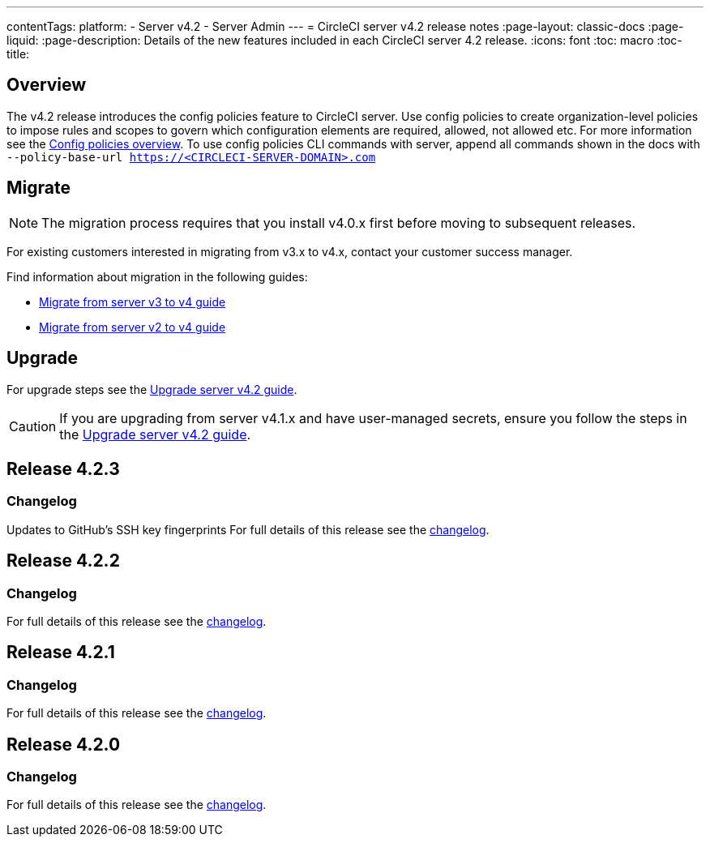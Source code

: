 ---
contentTags:
  platform:
    - Server v4.2
    - Server Admin
---
= CircleCI server v4.2 release notes
:page-layout: classic-docs
:page-liquid:
:page-description: Details of the new features included in each CircleCI server 4.2 release.
:icons: font
:toc: macro
:toc-title:

[#overview]
== Overview

The v4.2 release introduces the config policies feature to CircleCI server. Use config policies to create organization-level policies to impose rules and scopes to govern which configuration elements are required, allowed, not allowed etc. For more information see the xref:../../../config-policy-management-overview#[Config policies overview]. To use config policies CLI commands with server, append all commands shown in the docs with `--policy-base-url https://<CIRCLECI-SERVER-DOMAIN>.com`

[#migration]
== Migrate

NOTE: The migration process requires that you install v4.0.x first before moving to subsequent releases.

For existing customers interested in migrating from v3.x to v4.x, contact your customer success manager.

Find information about migration in the following guides:

* xref:../../installation/migrate-from-server-3-to-server-4#[Migrate from server v3 to v4 guide]
* xref:../../installation/migrate-from-server-2-to-server-4#[Migrate from server v2 to v4 guide]

[#upgrade]
== Upgrade
For upgrade steps see the xref:../installation/upgrade-server#[Upgrade server v4.2 guide].

CAUTION: If you are upgrading from server v4.1.x and have user-managed secrets, ensure you follow the steps in the xref:../installation/upgrade-server#[Upgrade server v4.2 guide].


[#release-4-2-3]
== Release 4.2.3

[#changelog-4-2-3]
=== Changelog
Updates to GitHub's SSH key fingerprints
For full details of this release see the link:https://circleci.com/server/changelog/#release-4-2-3[changelog].


[#release-4-2-2]
== Release 4.2.2

[#changelog-4-2-2]
=== Changelog

For full details of this release see the link:https://circleci.com/changelog/server-4-1-6-and-4-2-2-release/[changelog].

[#release-4-2-1]
== Release 4.2.1

[#changelog-4-2-1]
=== Changelog

For full details of this release see the link:https://circleci.com/changelog/release-4-2-1-and-4-1-5/[changelog].

[#release-4-2-0]
== Release 4.2.0

[#changelog-4-2-0]
=== Changelog

For full details of this release see the link:https://circleci.com/server/changelog/#release-4-2-0[changelog].
